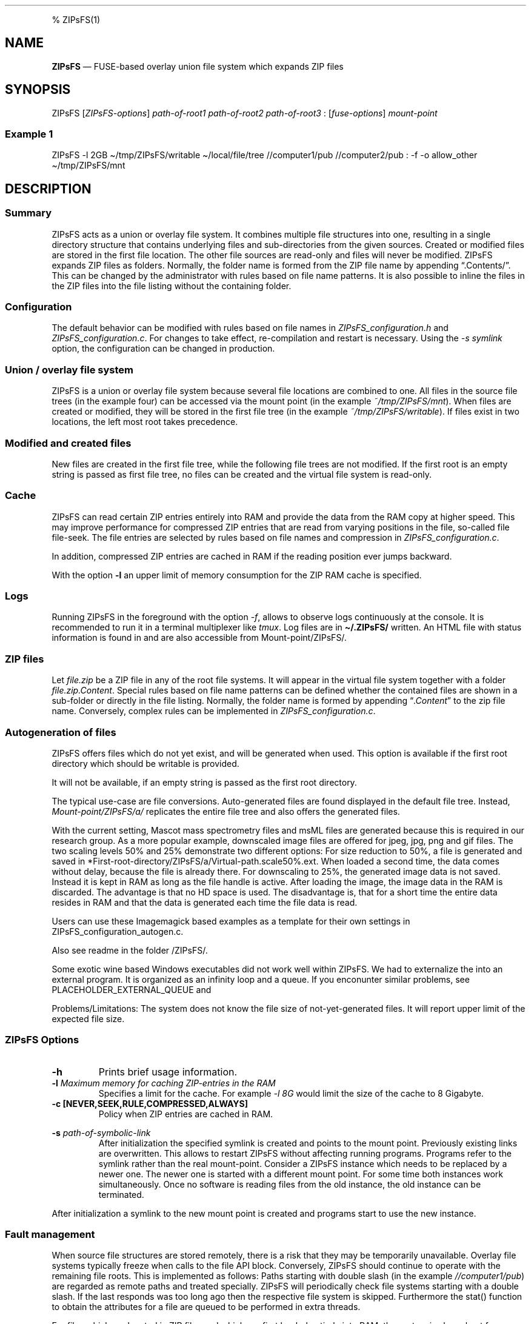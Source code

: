 .\"t
.\" Automatically generated by Pandoc 2.5
.\"
.TH "" "" "" "" ""
.hy
.PP
% ZIPsFS(1)
.SH NAME
.PP
\f[B]ZIPsFS\f[R] \[em] FUSE\-based overlay union file system which
expands ZIP files
.SH SYNOPSIS
.PP
ZIPsFS [\f[I]ZIPsFS\-options\f[R]] \f[I]path\-of\-root1\f[R]
\f[I]path\-of\-root2\f[R] \f[I]path\-of\-root3\f[R] :
[\f[I]fuse\-options\f[R]] \f[I]mount\-point\f[R]
.SS Example 1
.PP
ZIPsFS \-l 2GB \[ti]/tmp/ZIPsFS/writable \[ti]/local/file/tree
//computer1/pub //computer2/pub : \-f \-o allow_other
\[ti]/tmp/ZIPsFS/mnt
.SH DESCRIPTION
.SS Summary
.PP
ZIPsFS acts as a union or overlay file system.
It combines multiple file structures into one, resulting in a single
directory structure that contains underlying files and sub\-directories
from the given sources.
Created or modified files are stored in the first file location.
The other file sources are read\-only and files will never be modified.
ZIPsFS expands ZIP files as folders.
Normally, the folder name is formed from the ZIP file name by appending
\[lq].Contents/\[rq].
This can be changed by the administrator with rules based on file name
patterns.
It is also possible to inline the files in the ZIP files into the file
listing without the containing folder.
.SS Configuration
.PP
The default behavior can be modified with rules based on file names in
\f[I]ZIPsFS_configuration.h\f[R] and \f[I]ZIPsFS_configuration.c\f[R].
For changes to take effect, re\-compilation and restart is necessary.
Using the \f[I]\-s symlink\f[R] option, the configuration can be changed
in production.
.SS Union / overlay file system
.PP
ZIPsFS is a union or overlay file system because several file locations
are combined to one.
All files in the source file trees (in the example four) can be accessed
via the mount point (in the example \f[I]~/tmp/ZIPsFS/mnt\f[R]). When
files are created or modified, they will be stored in the first file
tree (in the example \f[I]~/tmp/ZIPsFS/writable\f[R]).
If files exist in two locations, the left most root takes precedence.
.SS Modified and created files
.PP
New files are created in the first file tree, while the following file
trees are not modified.
If the first root is an empty string is passed as first file tree, no
files can be created and the virtual file system is read\-only.
.SS Cache
.PP
ZIPsFS can read certain ZIP entries entirely into RAM and provide the
data from the RAM copy at higher speed.
This may improve performance for compressed ZIP entries that are read
from varying positions in the file, so\-called file file\-seek.
The file entries are selected by rules based on file names and
compression in \f[I]ZIPsFS_configuration.c\f[R].
.PP
In addition, compressed ZIP entries are cached in RAM if the reading
position ever jumps backward.
.PP
With the option \f[B]\-l\f[R] an upper limit of memory consumption for
the ZIP RAM cache is specified.
.SS Logs
.PP
Running ZIPsFS in the foreground with the option \f[I]\-f\f[R], allows
to observe logs continuously at the console.
It is recommended to run it in a terminal multiplexer like
\f[I]tmux\f[R].
Log files are in \f[B]\[ti]/.ZIPsFS/\f[R] written.
An HTML file with status information is found in and are also accessible
from Mount\-point/ZIPsFS/.
.SS ZIP files
.PP
Let \f[I]file.zip\f[R] be a ZIP file in any of the root file systems.
It will appear in the virtual file system together with a folder
\f[I]file.zip.Content\f[R].
Special rules based on file name patterns can be defined whether the
contained files are shown in a sub\-folder or directly in the file
listing.
Normally, the folder name is formed by appending
\[lq]\f[I].Content\f[R]\[rq] to the zip file name.
Conversely, complex rules can be implemented in
\f[I]ZIPsFS_configuration.c\f[R].
.SS Autogeneration of files
.PP
ZIPsFS offers files which do not yet exist, and will be generated when
used.
This option is available if the first root directory which should be
writable is provided.
.PP
It will not be available, if an empty string is passed as the first root
directory.
.PP
The typical use\-case are file conversions.
Auto\-generated files are found displayed in the default file tree.
Instead, \f[I]Mount\-point/ZIPsFS/a/\f[R] replicates the entire file
tree and also offers the generated files.
.PP
With the current setting, Mascot mass spectrometry files and msML files
are generated because this is required in our research group.
As a more popular example, downscaled image files are offered for jpeg,
jpg, png and gif files.
The two scaling levels 50% and 25% demonstrate two different options:
For size reduction to 50%, a file is generated and saved in
*First\-root\-directory/ZIPsFS/a/Virtual\-path.scale50%.ext.
When loaded a second time, the data comes without delay, because the
file is already there.
For downscaling to 25%, the generated image data is not saved.
Instead it is kept in RAM as long as the file handle is active.
After loading the image, the image data in the RAM is discarded.
The advantage is that no HD space is used.
The disadvantage is, that for a short time the entire data resides in
RAM and that the data is generated each time the file data is read.
.PP
Users can use these Imagemagick based examples as a template for their
own settings in ZIPsFS_configuration_autogen.c.
.PP
Also see readme in the folder /ZIPsFS/.
.PP
Some exotic wine based Windows executables did not work well within
ZIPsFS.
We had to externalize the into an external program.
It is organized as an infinity loop and a queue.
If you enconunter similar problems, see PLACEHOLDER_EXTERNAL_QUEUE and
.PP
Problems/Limitations: The system does not know the file size of
not\-yet\-generated files.
It will report upper limit of the expected file size.
.SS ZIPsFS Options
.TP
.B \-h
Prints brief usage information.
.TP
.B \-l \f[I]Maximum memory for caching ZIP\-entries in the RAM\f[R]
Specifies a limit for the cache.
For example \f[I]\-l 8G\f[R] would limit the size of the cache to 8
Gigabyte.
.TP
.B \-c [NEVER,SEEK,RULE,COMPRESSED,ALWAYS]
Policy when ZIP entries are cached in RAM.
.PP
.TS
tab(@);
cw(8.3n) lw(61.7n).
T{
NEVER
T}@T{
ZIP are never cached, even not in case of backward seek.
T}
T{
T}@T{
T}
T{
SEEK
T}@T{
ZIP entries are cached if the file position jumps backward.
This is the default
T}
T{
T}@T{
T}
T{
RULE
T}@T{
ZIP entries are cached according to rules in \f[B]configuration.c\f[R].
T}
T{
T}@T{
T}
T{
COMPRESSED
T}@T{
All compressed ZIP entries are cached.
T}
T{
T}@T{
T}
T{
ALWAYS
T}@T{
All ZIP entries are cached.
T}
T{
T}@T{
T}
.TE
.TP
.B \-s \f[I]path\-of\-symbolic\-link\f[R]
After initialization the specified symlink is created and points to the
mount point.
Previously existing links are overwritten.
This allows to restart ZIPsFS without affecting running programs.
Programs refer to the symlink rather than the real mount\-point.
Consider a ZIPsFS instance which needs to be replaced by a newer one.
The newer one is started with a different mount point.
For some time both instances work simultaneously.
Once no software is reading files from the old instance, the old
instance can be terminated.
.PP
After initialization a symlink to the new mount point is created and
programs start to use the new instance.
.SS Fault management
.PP
When source file structures are stored remotely, there is a risk that
they may be temporarily unavailable.
Overlay file systems typically freeze when calls to the file API block.
Conversely, ZIPsFS should continue to operate with the remaining file
roots.
This is implemented as follows: Paths starting with double slash (in the
example \f[I]//computer1/pub\f[R]) are regarded as remote paths and
treated specially.
ZIPsFS will periodically check file systems starting with a double
slash.
If the last responds was too long ago then the respective file system is
skipped.
Furthermore the stat() function to obtain the attributes for a file are
queued to be performed in extra threads.
.PP
For files which are located in ZIP files and which are first loaded
entirely into RAM, the system is also robust for interruptions and
blocks during loading.
The system will not freeze.
After some longer time it will try to load the same file from another
root or return ENOENT.
.PP
If loading of ZIP files fail, loading will be repeated after 1s.
.PP
For ZIP entries loaded entirely into the RAM, the CRC sum is validated
and possible errors are logged.
.SS FUSE Options
.TP
.B \-f
Run in foreground and display some logs at stdout.
This mode is useful inside tmux.
.TP
.B \-s
Disable multi\-threaded operation to rescue ZIPsFS in case of threading
related bugs.
.TP
.B \-o \f[I]comma separated Options\f[R]
\f[I]\-o allow_other\f[R] Other users can read the files
.SH FILES
.IP \[bu] 2
ZIPsFS_configuration.h and ZIPsFS_configuration.c and
ZIPsFS_configuration_autogen.c: Customizable rules.
Modification requires recompilation.
.IP \[bu] 2
\[ti]/.ZIPsFS: Contains the log file and cache
.SH LIMITATIONS
.PP
Hardlinks are not implemented, while symlinks work.
.SH BUGS
.PP
Current status: Testing and Bug fixing
.SH AUTHOR
.PP
Christoph Gille
.SH SEE ALSO
.IP \[bu] 2
https://github.com/openscopeproject/ZipROFS
.IP \[bu] 2
https://github.com/google/fuse\-archive
.IP \[bu] 2
https://bitbucket.org/agalanin/fuse\-zip/src
.IP \[bu] 2
https://github.com/google/mount\-zip
.IP \[bu] 2
https://github.com/cybernoid/archivemount
.IP \[bu] 2
https://github.com/mxmlnkn/ratarmount
